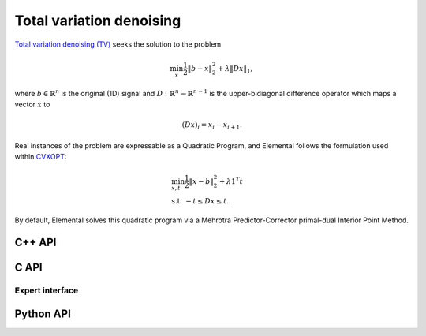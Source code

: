 Total variation denoising
=========================
`Total variation denoising (TV) <http://www.sciencedirect.com/science/article/pii/016727899290242F>`__
seeks the solution to the problem

.. math::

   \min_x \frac{1}{2} \| b - x \|_2^2 + \lambda \| D x \|_1,

where :math:`b \in \mathbb{R}^n` is the original (1D) signal and 
:math:`D : \mathbb{R}^n \rightarrow \mathbb{R}^{n-1}` is the upper-bidiagonal
difference operator which maps a vector :math:`x` to 

.. math::

   (D x)_i = x_i - x_{i+1}.

Real instances of the problem are expressable as a Quadratic Program, and 
Elemental follows the formulation used within `CVXOPT <http://cvxopt.org/>`__: 

.. math::

   & \min_{x,t} \frac{1}{2} \| x - b \|_2^2 + \lambda 1^T t \\
   & \text{s.t. } -t \le D x \le t.

By default, Elemental solves this quadratic program via a Mehrotra 
Predictor-Corrector primal-dual Interior Point Method.

C++ API
-------
.. cpp:function:: void TV( const Matrix<Real>& b, Real lambda, Matrix<Real>& x, const qp::affine::Ctrl<Real>& ctrl=qp::affine::Ctrl<Real>() )
.. cpp:function:: void TV( const AbstractDistMatrix<Real>& b, Real lambda, AbstractDistMatrix<Real>& x, const qp::affine::Ctrl<Real>& ctrl=qp::affine::Ctrl<Real>() )
.. cpp:function:: void TV( const DistMultiVec<Real>& b, Real lambda, DistMultiVec<Real>& x, const qp::affine::Ctrl<Real>& ctrl=qp::affine::Ctrl<Real>() )

C API
-----
.. c:function:: ElError ElTV_s( ElConstMatrix_s b, float lambda, ElMatrix_s x )
.. c:function:: ElError ElTV_d( ElConstMatrix_d b, double lambda, ElMatrix_d x )
.. c:function:: ElError ElTVDist_s( ElConstMatrix_s b, float lambda, ElMatrix_s x )
.. c:function:: ElError ElTVDist_d( ElConstMatrix_d b, double lambda, ElMatrix_d x )
.. c:function:: ElError ElTVDistSparse_s( ElConstMatrix_s b, float lambda, ElMatrix_s x )
.. c:function:: ElError ElTVDistSparse_d( ElConstMatrix_d b, double lambda, ElMatrix_d x )

Expert interface
^^^^^^^^^^^^^^^^
.. c:function:: ElError ElTVX_s( ElConstMatrix_s b, float lambda, ElMatrix_s x, ElQPAffineCtrl_s ctrl )
.. c:function:: ElError ElTVX_d( ElConstMatrix_d b, double lambda, ElMatrix_d x, ElQPAffineCtrl_d ctrl )
.. c:function:: ElError ElTVXDist_s( ElConstMatrix_s b, float lambda, ElMatrix_s x, ElQPAffineCtrl_s ctrl )
.. c:function:: ElError ElTVXDist_d( ElConstMatrix_d b, double lambda, ElMatrix_d x, ElQPAffineCtrl_d ctrl )
.. c:function:: ElError ElTVXDistSparse_s( ElConstMatrix_s b, float lambda, ElMatrix_s x, ElQPAffineCtrl_s ctrl )
.. c:function:: ElError ElTVXDistSparse_d( ElConstMatrix_d b, double lambda, ElMatrix_d x, ElQPAffineCtrl_d ctrl )

Python API
----------
.. py:function:: TV(b,lambd,ctrl=None)

